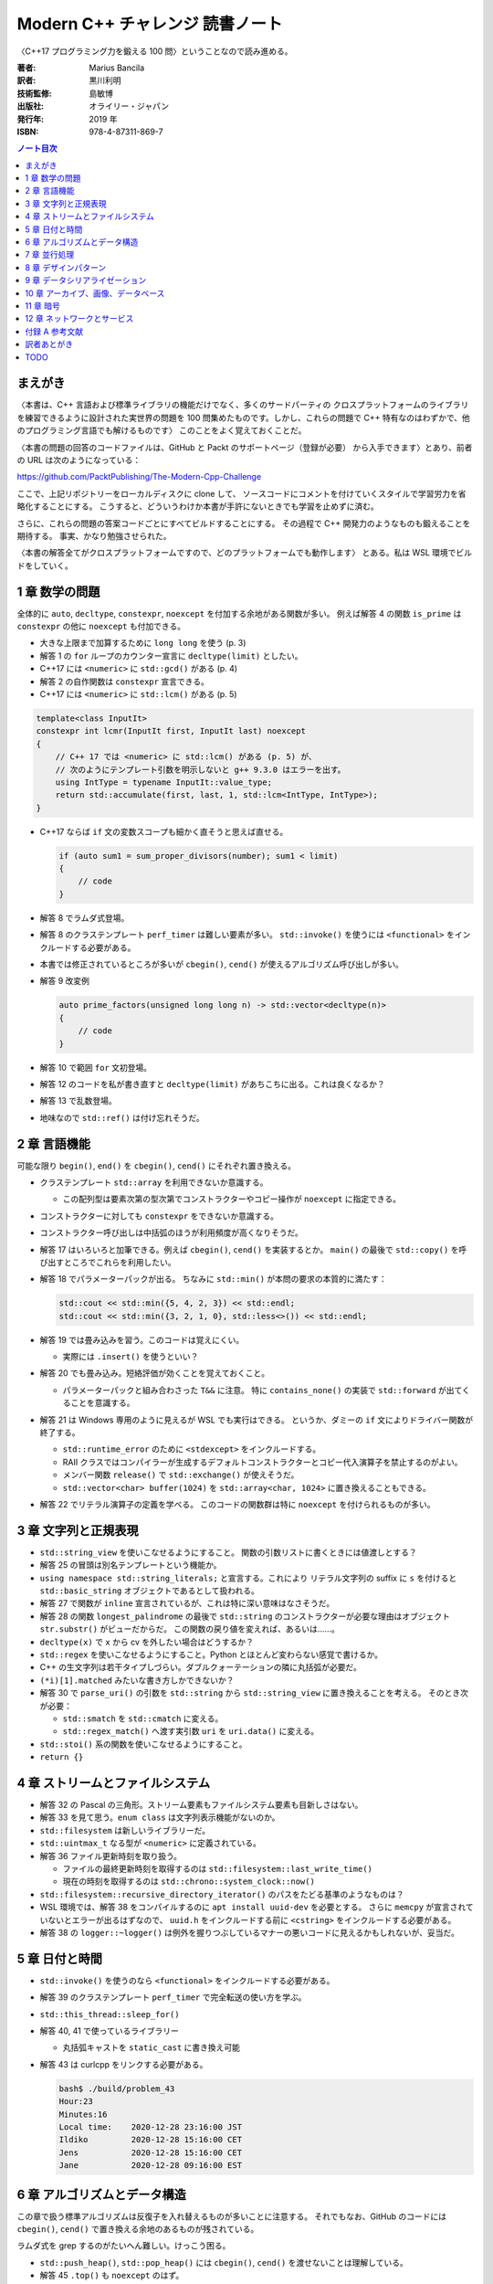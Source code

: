 ======================================================================
Modern C++ チャレンジ 読書ノート
======================================================================

〈C++17 プログラミング力を鍛える 100 問〉ということなので読み進める。

:著者: Marius Bancila
:訳者: 黒川利明
:技術監修: 島敏博
:出版社: オライリー・ジャパン
:発行年: 2019 年
:ISBN: 978-4-87311-869-7

.. contents:: ノート目次

まえがき
======================================================================

〈本書は、C++ 言語および標準ライブラリの機能だけでなく、多くのサードパーティの
クロスプラットフォームのライブラリを練習できるように設計された実世界の問題を
100 問集めたものです。しかし、これらの問題で C++ 特有なのはわずかで、他のプログラミング言語でも解けるものです〉
このことをよく覚えておくことだ。

〈本書の問題の回答のコードファイルは、GitHub と Packt のサポートページ（登録が必要）
から入手できます〉とあり、前者の URL は次のようになっている：

https://github.com/PacktPublishing/The-Modern-Cpp-Challenge

ここで、上記リポジトリーをローカルディスクに clone して、
ソースコードにコメントを付けていくスタイルで学習労力を省略化することにする。
こうすると、どういうわけか本書が手許にないときでも学習を止めずに済む。

さらに、これらの問題の答案コードごとにすべてビルドすることにする。
その過程で C++ 開発力のようなものも鍛えることを期待する。
事実、かなり勉強させられた。

〈本書の解答全てがクロスプラットフォームですので、どのプラットフォームでも動作します〉
とある。私は WSL 環境でビルドをしていく。

1 章 数学の問題
======================================================================

全体的に ``auto``, ``decltype``, ``constexpr``, ``noexcept`` を付加する余地がある関数が多い。
例えば解答 4 の関数 ``is_prime`` は ``constexpr`` の他に ``noexcept`` も付加できる。

* 大きな上限まで加算するために ``long long`` を使う (p. 3)
* 解答 1 の ``for`` ループのカウンター宣言に ``decltype(limit)`` としたい。
* C++17 には ``<numeric>`` に ``std::gcd()`` がある (p. 4)
* 解答 2 の自作関数は ``constexpr`` 宣言できる。
* C++17 には ``<numeric>`` に ``std::lcm()`` がある (p. 5)

.. code:: c++

   template<class InputIt>
   constexpr int lcmr(InputIt first, InputIt last) noexcept
   {
       // C++ 17 では <numeric> に std::lcm() がある (p. 5) が、
       // 次のようにテンプレート引数を明示しないと g++ 9.3.0 はエラーを出す。
       using IntType = typename InputIt::value_type;
       return std::accumulate(first, last, 1, std::lcm<IntType, IntType>);
   }

* C++17 ならば ``if`` 文の変数スコープも細かく直そうと思えば直せる。

  .. code:: c++

     if (auto sum1 = sum_proper_divisors(number); sum1 < limit)
     {
         // code
     }

* 解答 8 でラムダ式登場。
* 解答 8 のクラステンプレート ``perf_timer`` は難しい要素が多い。
  ``std::invoke()`` を使うには ``<functional>`` をインクルードする必要がある。
* 本書では修正されているところが多いが ``cbegin()``, ``cend()`` が使えるアルゴリズム呼び出しが多い。
* 解答 9 改変例

  .. code:: c++

     auto prime_factors(unsigned long long n) -> std::vector<decltype(n)>
     {
         // code
     }

* 解答 10 で範囲 ``for`` 文初登場。
* 解答 12 のコードを私が書き直すと ``decltype(limit)`` があちこちに出る。これは良くなるか？
* 解答 13 で乱数登場。
* 地味なので ``std::ref()`` は付け忘れそうだ。

2 章 言語機能
======================================================================

可能な限り ``begin()``, ``end()`` を ``cbegin()``, ``cend()`` にそれぞれ置き換える。

* クラステンプレート ``std::array`` を利用できないか意識する。

  * この配列型は要素次第の型次第でコンストラクターやコピー操作が ``noexcept`` に指定できる。

* コンストラクターに対しても ``constexpr`` をできないか意識する。
* コンストラクター呼び出しは中括弧のほうが利用頻度が高くなりそうだ。
* 解答 17 はいろいろと加筆できる。例えば ``cbegin()``, ``cend()`` を実装するとか。
  ``main()`` の最後で ``std::copy()`` を呼び出すところでこれらを利用したい。
* 解答 18 でパラメーターパックが出る。
  ちなみに ``std::min()`` が本問の要求の本質的に満たす：

  .. code:: c++

     std::cout << std::min({5, 4, 2, 3}) << std::endl;
     std::cout << std::min({3, 2, 1, 0}, std::less<>()) << std::endl;

* 解答 19 では畳み込みを習う。このコードは覚えにくい。

  * 実際には ``.insert()`` を使うといい？

* 解答 20 でも畳み込み。短絡評価が効くことを覚えておくこと。

  * パラメーターパックと組み合わさった ``T&&`` に注意。
    特に ``contains_none()`` の実装で ``std::forward`` が出てくることを意識する。

* 解答 21 は Windows 専用のように見えるが WSL でも実行はできる。
  というか、ダミーの ``if`` 文によりドライバー関数が終了する。

  * ``std::runtime_error`` のために ``<stdexcept>`` をインクルードする。
  * RAII クラスではコンパイラーが生成するデフォルトコンストラクターとコピー代入演算子を禁止するのがよい。
  * メンバー関数 ``release()`` で ``std::exchange()`` が使えそうだ。
  * ``std::vector<char> buffer(1024)`` を ``std::array<char, 1024>`` に置き換えることもできる。

* 解答 22 でリテラル演算子の定義を学べる。
  このコードの関数群は特に ``noexcept`` を付けられるものが多い。

3 章 文字列と正規表現
======================================================================

* ``std::string_view`` を使いこなせるようにすること。
  関数の引数リストに書くときには値渡しとする？
* 解答 25 の冒頭は別名テンプレートという機能か。
* ``using namespace std::string_literals;`` と宣言する。これにより
  リテラル文字列の suffix に ``s`` を付けると ``std::basic_string`` オブジェクトであるとして扱われる。
* 解答 27 で関数が ``inline`` 宣言されているが、これは特に深い意味はなさそうだ。
* 解答 28 の関数 ``longest_palindrome`` の最後で
  ``std::string`` のコンストラクターが必要な理由はオブジェクト ``str.substr()`` がビューだからだ。
  この関数の戻り値を変えれば、あるいは……。
* ``decltype(x)`` で ``x`` から cv を外したい場合はどうするか？
* ``std::regex`` を使いこなせるようにすること。Python とほとんど変わらない感覚で書けるか。
* C++ の生文字列は若干タイプしづらい。ダブルクォーテーションの隣に丸括弧が必要だ。
* ``(*i)[1].matched`` みたいな書き方しかできないか？
* 解答 30 で ``parse_uri()`` の引数を ``std::string`` から ``std::string_view`` に置き換えることを考える。
  そのとき次が必要：

  * ``std::smatch`` を ``std::cmatch`` に変える。
  * ``std::regex_match()`` へ渡す実引数 ``uri`` を ``uri.data()`` に変える。

* ``std::stoi()`` 系の関数を使いこなせるようにすること。
* ``return {}``

4 章 ストリームとファイルシステム
======================================================================

* 解答 32 の Pascal の三角形。ストリーム要素もファイルシステム要素も目新しさはない。
* 解答 33 を見て思う。``enum class`` は文字列表示機能がないのか。
* ``std::filesystem`` は新しいライブラリーだ。
* ``std::uintmax_t`` なる型が ``<numeric>`` に定義されている。
* 解答 36 ファイル更新時刻を取り扱う。

  * ファイルの最終更新時刻を取得するのは ``std::filesystem::last_write_time()``
  * 現在の時刻を取得するのは ``std::chrono::system_clock::now()``

* ``std::filesystem::recursive_directory_iterator()`` のパスをたどる基準のようなものは？
* WSL 環境では、解答 38 をコンパイルするのに ``apt install uuid-dev`` を必要とする。
  さらに ``memcpy`` が宣言されていないとエラーが出るはずなので、
  ``uuid.h`` をインクルードする前に ``<cstring>`` をインクルードする必要がある。
* 解答 38 の ``logger::~logger()`` は例外を握りつぶしているマナーの悪いコードに見えるかもしれないが、妥当だ。

5 章 日付と時間
======================================================================

* ``std::invoke()`` を使うのなら ``<functional>`` をインクルードする必要がある。
* 解答 39 のクラステンプレート ``perf_timer`` で完全転送の使い方を学ぶ。
* ``std::this_thread::sleep_for()``
* 解答 40, 41 で使っているライブラリー

  * 丸括弧キャストを ``static_cast`` に書き換え可能

* 解答 43 は curlcpp をリンクする必要がある。

  .. code:: console

     bash$ ./build/problem_43
     Hour:23
     Minutes:16
     Local time:    2020-12-28 23:16:00 JST
     Ildiko         2020-12-28 15:16:00 CET
     Jens           2020-12-28 15:16:00 CET
     Jane           2020-12-28 09:16:00 EST

6 章 アルゴリズムとデータ構造
======================================================================

この章で扱う標準アルゴリズムは反復子を入れ替えるものが多いことに注意する。
それでもなお、GitHub のコードには ``cbegin()``, ``cend()`` で置き換える余地のあるものが残されている。

ラムダ式を grep するのがたいへん難しい。けっこう困る。

* ``std::push_heap()``, ``std::pop_heap()`` には ``cbegin()``, ``cend()`` を渡せないことは理解している。
* 解答 45 ``.top()`` も ``noexcept`` のはず。
* ここのフリー関数テンプレート ``swap()`` の ``noexcept()`` の付け方をよく理解すること。
* 解答 46 のリングバッファーの反復子のカテゴリーをランダムアクセス反復子とするのは違和感がある。
* ``pop()`` が値を返すのは微妙な設計なのではなかったか。
* 解答 47 のダブルバッファー実装は理屈だけでも理解しておくこと。
  特に、``mutex`` の使い方は基本的なので外さないこと。
* 解答 53 の ``truncated_mean()`` の途中で ``rbegin()`` も使える。
* そういえばラムダ式の引数リストの型には ``auto`` が許されるのか。
* 解答 56 の最初の ``select()`` は難しい。
* 解答 57 の ``print()`` はランダムアクセス反復子である必要はまったくなく、
  ``++`` さえ機能する反復子なら十分だ。
* 解答 58 は Boost.Graph の ``dijkstra_shortest_path()`` のようなものを作る。
* 解答 59 のラムダ式、先述のとおり ``auto`` と書ける。以下同様。
* 解答 60 の ``cell()`` は ``const`` 版も欲しい。
  そうすることでいくつかのメンバー関数も ``const`` にできる。

7 章 並行処理
======================================================================

この章の問題はすでに標準ライブラリーが提供している機能を求めるものがある。
その確認も行うこと。

WSL でビルドする場合には、コンパイルオプション ``-pthread`` を追加することが必要となる。

* 解答 61 にも ``std::forward()`` の用例がある。
* ``std::transform()`` の第一範囲は const_iterator を指定するのが丁寧だ。
* 解答 62 のスレッドのコンテナに ``.emplace_back()`` でラムダ式を追加している。
  キャプチャーリストに注意。
* 解答 63 は ``std::future`` のコンテナを取り扱う。

  * ``typename std::iterator_traits<Iterator>::value_type`` が二度出てくる。
    ``using`` で別名を定義するべきだろう。

* 解答 64 は解答 57 の変種。クイックソートは並列化のいい練習問題だ。
* これまでも何度か目にしたが ``std::generate()`` 系アルゴリズムの応用がうまい。
* 解答 65 のクラス ``logger`` は Singleton デザインパターンの現代風の実装を教えてくれる。
* ``std::to_string()``
* 解答 66 は Consumers/Producers パターン。
  ``std::condition_variable`` の連携がわかりにくい。

8 章 デザインパターン
======================================================================

デザインパターンは基本的なのでしっかり見ていく。

解答 67 はパスワードの検証ということで Decorator パターンを適用している。

.. code:: c++

   auto validator = std::make_unique<symbol_password_validator>(
       std::make_unique<case_password_validator>(
           std::make_unique<digit_password_validator>(
               std::make_unique<length_validator>(8))));

* パターンとは関係ないが、継承ツリー最下層のクラスを ``final`` 宣言する。
* これも関係ないが、オーバーライドメンバー関数を明示的に ``override`` 宣言する。
* 装飾されるオブジェクトを ``std::unique_ptr`` で持つ。これは値渡しとする。
  その際コンストラクターで ``std::move()`` を併用する。
* ``std::unique_ptr`` を ``std::make_unique()`` で生成するのがよい。

解答 68 は Composite パターンを適用して、パスワードをランダムに生成する。
前項の Decorator パターンと同様に ``std::unique_ptr`` を駆使するのがコツとなる。
状況によって ``std::shared_ptr`` になることもあるだろう。

.. code:: c++

   composite_password_generator generator;
   generator.add(std::make_unique<symbol_generator>(2));
   generator.add(std::make_unique<digit_generator>(2));
   generator.add(std::make_unique<upper_letter_generator>(2));
   generator.add(std::make_unique<lower_letter_generator>(4));

   auto password = generator.generate();

解答 69 は Template Method パターン。基本的なパターンゆえにモダンも何もない気がする。

* 抽象基底クラスの純粋仮想関数に ``noexcept`` と書くのは度胸が要る。
* 乱数生成コードは毎回 5 行くらいの決まり切ったものになるので、
  VS Code などの snippets として定義しておくのがいいだろう。
* メンバー関数 ``next_random()`` で出来合いの乱数器から乱数を得る。

解答 70 は Chain of Responsibility パターン。メンバー関数 ``approve()`` を見ればわかるだろう。
従業員が自分の一存で扱える金額ならば経費を処理し、そうでなければ直属の上役の決裁を仰ぐ。

* ``std::numeric_limits<double>::max()`` は覚えておこう。

解答 71 は Observer パターン。

* 冒頭の ``to_string()`` は C++ 言語でサポートしてくれないか。
* ``[[nodiscard]]`` が付いているメンバー関数がある。余計なおせっかいという気もする。
* ``void push_back(T&&)`` は universal reference ではなくて、ふつうの右辺値参照引数だ。
  テンプレート引数は確定している。

解答 72 は Strategy パターン。値引額を決定するという、どこかで見た問題設定だ。

9 章 データシリアライゼーション
======================================================================

この章からは非標準ライブラリーを利用する解答が多い。
C++ によるプログラミング能力だけではなく、そのようなライブラリーをビルド、リンクする能力も備えろ。

ただし、これ以降に登場するような問題は Python で書いたほうがいいと思う。
あとで各問題の Python による解答を用意するのも面白いだろう。時間があればやりたい。

XML ファイルのシリアライズには pugixml というライブラリーを採用。
これはソースファイルが一つしかないので ``main.cpp`` と同時にコンパイルすればいい。
解答 73 と 74 の ``CMakeLists.txt`` を見るとそのようにしている。

JSON ファイルのシリアライズには nlohmann/json を採用。構文が直観的にわかりやすいそうだ。
これはヘッダーファイルしかないライブラリーなので、ビルドをしなくて済む。

* 解答 75 の関数 ``to_json()`` は ``main.cpp`` からは呼び出されていないが、
  ``nlohmann::json`` 内のシリアライズ機能が参照する。コメントアウトしてはならない。

PDF ファイルのシリアライズには PDF-Writer を利用する。
Python のときもそうだが、PDF の問題はフォントの設定で困ることが多い。

PDF-Writer のビルドを別途する必要がある。このディレクトリーに移動して
``cmake`` 作業をする。このビルドの出力先を変える場合、
解答 77 の ``CMakeLists.txt`` も編集する必要があるかもしれない。

10 章 アーカイブ、画像、データベース
======================================================================

こういうプログラムを C++ で書くのは勘弁願いたいものだ。

* 解答 79 のコードを見るに、ZipLib のインターフェイスは洗練されているとは言えないようだ。
  しかもヘッダーファイルをインクルードするとコンパイラーが警告を多数出す。
* 範囲 ``for`` 文のコロンの右側で関数呼び出しをしても一度しか呼ばれないで済むようだ。
* 解答 80 で ``std::function`` の利用例を見られる。コールバックとして利用している。

* 解答 83 のフォント周りの処理は Linux 専用コードを書く必要がある。
* 解答 85, 86 の関数 ``get_directors()`` 内などのラムダ式の引数リストでは ``auto`` が許されない。
* 解答 87 の ``reinterpret_cast`` はよろしくない。``&data[0]`` が正解。
* ``std::stoi()``

11 章 暗号
======================================================================

C++ 新機能の学習からは離れていく。
最初の 2, 3 問は標準ライブラリーしか利用していないので気が楽だ。

* 解答 90 は ``unsigned`` の切り替えが何なのかよくわからない。
* 範囲を引数に取るコンストラクターを使って勝手に書き直す：

  .. code:: c++

     auto from_string(std::string_view data)
     {
         return std::vector<unsigned char>(std::cbegin(data), std::cend(data));
     }

     auto from_range(std::vector<unsigned char> const & data)
     {
         return std::string(std::cbegin(data), std::cend(data));
     }

* 解答 91 以降で Crypto++ というライブラリーを利用する。
  ``CMakeLists.txt`` の静的リンクライブラリーファイル名がミスっているので修正する。
* 解答 91 の ``reinterpret_cast`` は ``char*`` を ``unsigned char*`` にキャストする。
* ``std::filesystem::path::string()``
* 解答 94 については本書の説明を読むこと。わかりやすさのために無駄なことをしている。

12 章 ネットワークとサービス
======================================================================

C++ のコードとして面白いかというとそんなことはない。

* Asio はヘッダーファイルからなるライブラリーだ。
* 解答 96 の解答は 2 ディレクトリーに分かれている。サーバー側をバックグランドで起動すると良い。
* ソケットプログラミングにおける ``std::array`` の存在感のしっくりさ。
* ``std::enable_shared_from_this`` は説明を要する。
  これを継承するサブクラスは、メンバー関数内で ``shared_from_this()`` を呼び出すことにより
  サブクラス自身の ``std::shared_ptr`` オブジェクトを得る。
  このコードで言うとメンバー関数 ``read()`` の冒頭でそれを確認できる。
* ``std::error_code``

``curl`` 系ライブラリーのビルドにはひじょうに苦労させられた。

* 解答 98 のコードを使って自分の Gmail のアカウントにアクセスしてみたが失敗した。
* 解答 99, 100 のコードは Microsoft Azure の各種サービスを使う。アカウントを
  sign up しておく必要がある。面倒なのでやっていない。
* 解答 99 はエンコーディング変換関数の実装例。

  * 最後の ``for`` ループは初めて見るタイプの構文だ。

* ``uint8_t``

付録 A 参考文献
======================================================================

すべての論文・ライブラリーについて URL が併記されている。

訳者あとがき
======================================================================

〈「モダン」な解法の難しいところは、外部のライブラリや API に依存するところです〉とある。
そのためかどうか知らないが、本書で印刷されているコードと GitHub のコードとで細かい差異が多数あった。
それを確認するのもいい勉強になった。

その外部のライブラリをビルドする手順は本書ではほとんど記されていないので、
著者が確認した環境以外で試そうとすると、ほんとうに challenge になる。

TODO
======================================================================

* リポジトリーのトップレベル ``CMakeLists.txt`` を検証する。
* リポジトリーの本書解答ソースコードをもう一度検証する。
* サードパーティーのコードを検証する。
